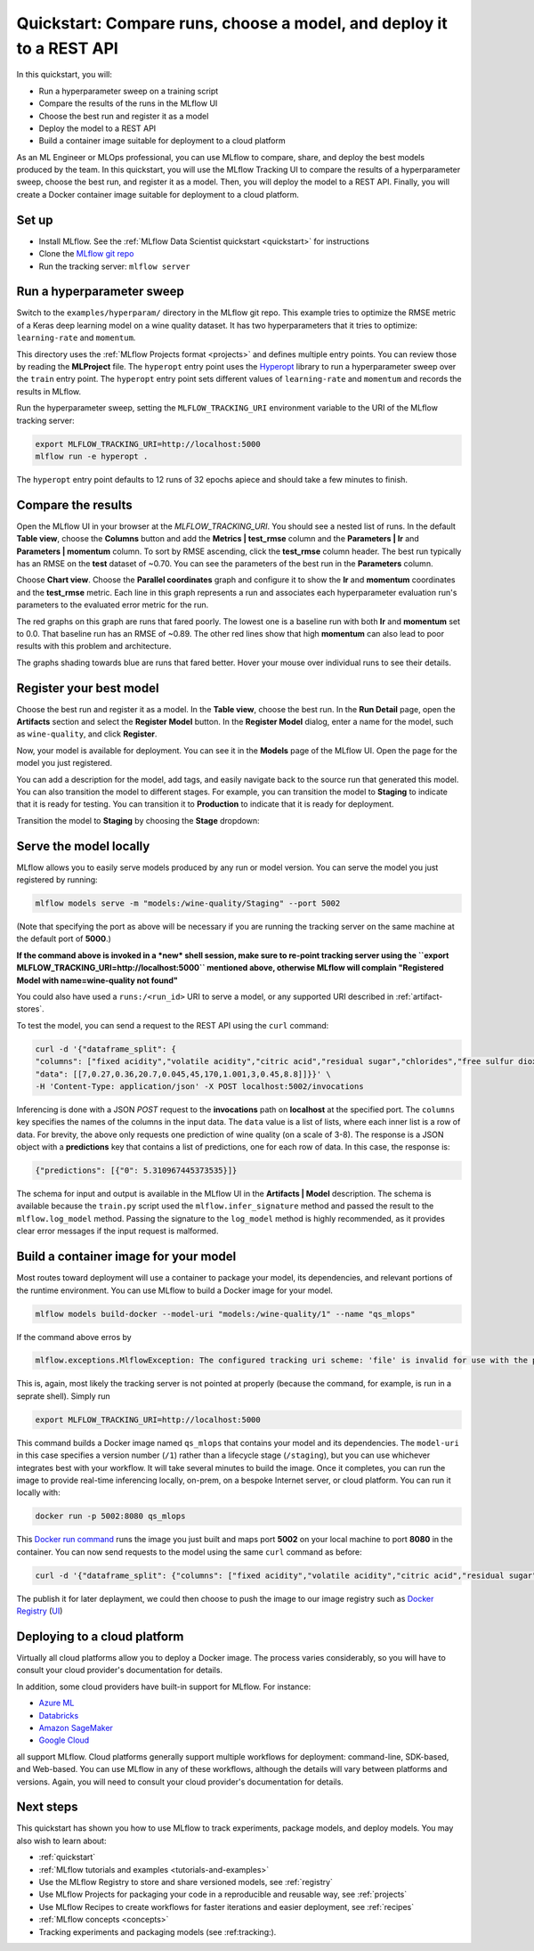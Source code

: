 .. _quickstart-mlops:

Quickstart: Compare runs, choose a model, and deploy it to a REST API
======================================================================


In this quickstart, you will:

- Run a hyperparameter sweep on a training script
- Compare the results of the runs in the MLflow UI
- Choose the best run and register it as a model
- Deploy the model to a REST API
- Build a container image suitable for deployment to a cloud platform

As an ML Engineer or MLOps professional, you can use MLflow to compare, share, and deploy the best models produced by the team. In this quickstart, you will use the MLflow Tracking UI to compare the results of a hyperparameter sweep, choose the best run, and register it as a model. Then, you will deploy the model to a REST API. Finally, you will create a Docker container image suitable for deployment to a cloud platform.

.. image:: _static/images/quickstart/quickstart_tracking_overview.png
    :width: 800px
    :align: center
    :alt: Diagram showing Data Science and MLOps workflow with MLflow


Set up
------

- Install MLflow. See the :ref:`MLflow Data Scientist quickstart <quickstart>` for instructions
- Clone the `MLflow git repo <https://github.com/mlflow/mlflow>`_
- Run the tracking server: ``mlflow server``

Run a hyperparameter sweep
--------------------------

Switch to the ``examples/hyperparam/`` directory in the MLflow git repo. This example tries to optimize the RMSE metric of a Keras deep learning model on a wine quality dataset. It has two hyperparameters that it tries to optimize: ``learning-rate`` and ``momentum``.

This directory uses the :ref:`MLflow Projects format <projects>` and defines multiple entry points. You can review those by reading the **MLProject** file. The ``hyperopt`` entry point uses the `Hyperopt <https://github.com/hyperopt/hyperopt>`_ library to run a hyperparameter sweep over the ``train`` entry point. The ``hyperopt`` entry point sets different values of ``learning-rate`` and ``momentum`` and records the results in MLflow.

Run the hyperparameter sweep, setting the ``MLFLOW_TRACKING_URI`` environment variable to the URI of the MLflow tracking server:

.. code-block:: bash

  export MLFLOW_TRACKING_URI=http://localhost:5000
  mlflow run -e hyperopt .

The ``hyperopt`` entry point defaults to 12 runs of 32 epochs apiece and should take a few minutes to finish.

Compare the results
-------------------

Open the MLflow UI in your browser at the `MLFLOW_TRACKING_URI`. You should see a nested list of runs. In the default **Table view**, choose the **Columns** button and add the **Metrics | test_rmse** column and the **Parameters | lr** and **Parameters | momentum** column. To sort by RMSE ascending, click the **test_rmse** column header. The best run typically has an RMSE on the **test** dataset of ~0.70. You can see the parameters of the best run in the **Parameters** column.

.. image:: _static/images/quickstart_mlops/mlflow_ui_table_view.png
    :width: 800px
    :align: center
    :alt: Screenshot of MLflow tracking UI table view showing runs


Choose **Chart view**. Choose the **Parallel coordinates** graph and configure it to show the **lr** and **momentum** coordinates and the **test_rmse** metric. Each line in this graph represents a run and associates each hyperparameter evaluation run's parameters to the evaluated error metric for the run. 

.. image:: _static/images/quickstart_mlops/mlflow_ui_chart_view.png
    :width: 800px
    :align: center
    :alt: Screenshot of MLflow tracking UI parallel coordinates graph showing runs

The red graphs on this graph are runs that fared poorly. The lowest one is a baseline run with both **lr** and **momentum** set to 0.0. That baseline run has an RMSE of ~0.89. The other red lines show that high **momentum** can also lead to poor results with this problem and architecture. 

The graphs shading towards blue are runs that fared better. Hover your mouse over individual runs to see their details.

Register your best model
------------------------

Choose the best run and register it as a model. In the **Table view**, choose the best run. In the **Run Detail** page, open the **Artifacts** section and select the **Register Model** button. In the **Register Model** dialog, enter a name for the model, such as ``wine-quality``, and click **Register**.

Now, your model is available for deployment. You can see it in the **Models** page of the MLflow UI. Open the page for the model you just registered.

You can add a description for the model, add tags, and easily navigate back to the source run that generated this model. You can also transition the model to different stages. For example, you can transition the model to **Staging** to indicate that it is ready for testing. You can transition it to **Production** to indicate that it is ready for deployment.

Transition the model to **Staging** by choosing the **Stage** dropdown:

.. image:: _static/images/quickstart_mlops/mlflow_registry_transitions.png
    :width: 800px
    :align: center
    :alt: Screenshot of MLflow tracking UI models page showing the registered model

Serve the model locally
----------------------------

MLflow allows you to easily serve models produced by any run or model version. You can serve the model you just registered by running:

.. code-block:: bash

  mlflow models serve -m "models:/wine-quality/Staging" --port 5002

(Note that specifying the port as above will be necessary if you are running the tracking server on the same machine at the default port of **5000**.)

**If the command above is invoked in a *new* shell session, make sure to re-point tracking server using the
``export MLFLOW_TRACKING_URI=http://localhost:5000`` mentioned above, otherwise MLflow will complain
"Registered Model with name=wine-quality not found"**

You could also have used a ``runs:/<run_id>`` URI to serve a model, or any supported URI described in :ref:`artifact-stores`. 

To test the model, you can send a request to the REST API using the ``curl`` command:

.. code-block:: bash

  curl -d '{"dataframe_split": { 
  "columns": ["fixed acidity","volatile acidity","citric acid","residual sugar","chlorides","free sulfur dioxide","total sulfur dioxide","density","pH","sulphates","alcohol"], 
  "data": [[7,0.27,0.36,20.7,0.045,45,170,1.001,3,0.45,8.8]]}}' \
  -H 'Content-Type: application/json' -X POST localhost:5002/invocations

Inferencing is done with a JSON `POST` request to the **invocations** path on **localhost** at the specified port. The ``columns`` key specifies the names of the columns in the input data. The ``data`` value is a list of lists, where each inner list is a row of data. For brevity, the above only requests one prediction of wine quality (on a scale of 3-8). The response is a JSON object with a **predictions** key that contains a list of predictions, one for each row of data. In this case, the response is:

.. code-block:: json

  {"predictions": [{"0": 5.310967445373535}]}

The schema for input and output is available in the MLflow UI in the **Artifacts | Model** description. The schema is available because the ``train.py`` script used the ``mlflow.infer_signature`` method and passed the result to the ``mlflow.log_model`` method. Passing the signature to the ``log_model`` method is highly recommended, as it provides clear error messages if the input request is malformed. 

Build a container image for your model
---------------------------------------

Most routes toward deployment will use a container to package your model, its dependencies, and relevant portions of the runtime environment. You can use MLflow to build a Docker image for your model.

.. code-block:: bash

  mlflow models build-docker --model-uri "models:/wine-quality/1" --name "qs_mlops"

If the command above erros by

.. code-block:: bash

  mlflow.exceptions.MlflowException: The configured tracking uri scheme: 'file' is invalid for use with the proxy mlflow-artifact scheme. The allowed tracking schemes are: {'http', 'https'}

This is, again, most likely the tracking server is not pointed at properly (because the command, for example, is run
in a seprate shell). Simply run

.. code-block:: bash

  export MLFLOW_TRACKING_URI=http://localhost:5000

This command builds a Docker image named ``qs_mlops`` that contains your model and its dependencies. The ``model-uri`` in this case specifies a version number (``/1``) rather than a lifecycle stage (``/staging``), but you can use whichever integrates best with your workflow. It will take several minutes to build the image. Once it completes, you can run the image to provide real-time inferencing locally, on-prem, on a bespoke Internet server, or cloud platform. You can run it locally with:

.. code-block:: bash

  docker run -p 5002:8080 qs_mlops

This `Docker run command <https://docs.docker.com/engine/reference/commandline/run/>`_ runs the image you just built and maps port **5002** on your local machine to port **8080** in the container. You can now send requests to the model using the same ``curl`` command as before:

.. code-block:: bash

  curl -d '{"dataframe_split": {"columns": ["fixed acidity","volatile acidity","citric acid","residual sugar","chlorides","free sulfur dioxide","total sulfur dioxide","density","pH","sulphates","alcohol"], "data": [[7,0.27,0.36,20.7,0.045,45,170,1.001,3,0.45,8.8]]}}' -H 'Content-Type: application/json' -X POST localhost:5002/invocations

The publish it for later deplayment, we could then choose to push the image to our image registry such as
`Docker Registry <https://docs.docker.com/registry/>`_ (`UI <https://github.com/stealth-tech-startup/docker-registry-ui>`_)

Deploying to a cloud platform
-----------------------------

Virtually all cloud platforms allow you to deploy a Docker image. The process varies considerably, so you will have to consult your cloud provider's documentation for details.

In addition, some cloud providers have built-in support for MLflow. For instance:

- `Azure ML <https://https://learn.microsoft.com/azure/machine-learning/>`_
- `Databricks <https://www.databricks.com/product/managed-mlflow>`_
- `Amazon SageMaker <https://docs.aws.amazon.com/sagemaker/index.html>`_
- `Google Cloud <https://cloud.google.com/doc>`_

all support MLflow. Cloud platforms generally support multiple workflows for deployment: command-line, SDK-based, and Web-based. You can use MLflow in any of these workflows, although the details will vary between platforms and versions. Again, you will need to consult your cloud provider's documentation for details.

Next steps
-----------

This quickstart has shown you how to use MLflow to track experiments, package models, and deploy models. You may also wish to learn about:

- :ref:`quickstart`
- :ref:`MLflow tutorials and examples <tutorials-and-examples>`
- Use the MLflow Registry to store and share versioned models, see :ref:`registry`
- Use MLflow Projects for packaging your code in a reproducible and reusable way, see :ref:`projects`
- Use MLflow Recipes to create workflows for faster iterations and easier deployment, see :ref:`recipes`
- :ref:`MLflow concepts <concepts>`
- Tracking experiments and packaging models (see :ref:tracking:).